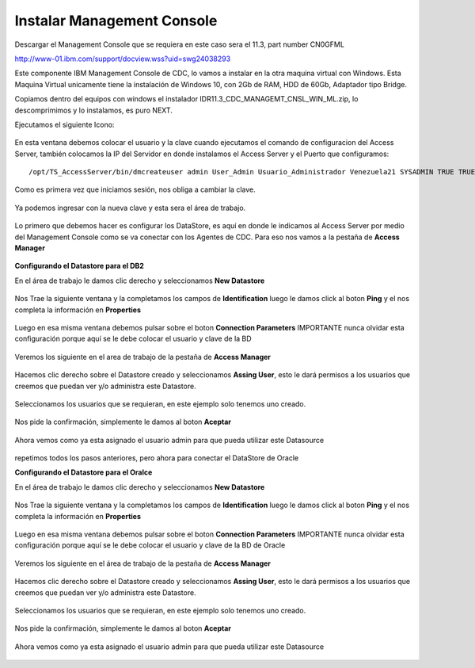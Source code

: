 Instalar Management Console
====================

Descargar el Management Console que se requiera en este caso sera el 11.3, part number CN0GFML

http://www-01.ibm.com/support/docview.wss?uid=swg24038293


Este componente IBM Management Console de CDC, lo vamos a instalar en la otra maquina virtual con Windows. Esta Maquina Virtual unicamente tiene la instalación de Windows 10, con 2Gb de RAM, HDD de 60Gb, Adaptador tipo Bridge.

Copiamos dentro del equipos con windows el instalador IDR11.3_CDC_MANAGEMT_CNSL_WIN_ML.zip, lo descomprimimos y lo instalamos, es puro NEXT.

Ejecutamos el siguiente Icono:


.. figure:: ../images/mc/01.png

En esta ventana debemos colocar el usuario y la clave cuando ejecutamos el comando de configuracion del Access Server, también colocamos la IP del Servidor en donde instalamos el Access Server y el Puerto que configuramos::

	/opt/TS_AccessServer/bin/dmcreateuser admin User_Admin Usuario_Administrador Venezuela21 SYSADMIN TRUE TRUE FALSE

.. figure:: ../images/mc/02.png

Como es primera vez que iniciamos sesión, nos obliga a cambiar la clave.


.. figure:: ../images/mc/03.png


Ya podemos ingresar con la nueva clave y esta sera el área de trabajo.

.. figure:: ../images/mc/04.png

Lo primero que debemos hacer es configurar los DataStore, es aquí en donde le indicamos al Access Server por medio del Management Console como se va conectar con los Agentes de CDC. Para eso nos vamos a la pestaña de **Access Manager**

.. figure:: ../images/mc/05.png

**Configurando el Datastore para el DB2**

En el área de trabajo le damos clic derecho y seleccionamos **New Datastore**

.. figure:: ../images/mc/05.png

Nos Trae la siguiente ventana y la completamos los campos de **Identification** luego le damos click al boton **Ping** y el nos completa la información en **Properties**

.. figure:: ../images/mc/07.png

Luego en esa misma ventana debemos pulsar sobre el boton **Connection Parameters** IMPORTANTE nunca olvidar esta configuración porque aquí se le debe colocar el usuario y clave de la BD

.. figure:: ../images/mc/08.png

Veremos los siguiente en el area de trabajo de la pestaña de **Access Manager**

.. figure:: ../images/mc/09.png

Hacemos clic derecho sobre el Datastore creado  y seleccionamos **Assing User**, esto le dará permisos a los usuarios que creemos que puedan ver y/o administra este Datastore.

.. figure:: ../images/mc/10.png

Seleccionamos los usuarios que se requieran, en este ejemplo solo tenemos uno creado.

.. figure:: ../images/mc/11.png

Nos pide la confirmación, simplemente le damos al boton **Aceptar**

.. figure:: ../images/mc/12.png

Ahora vemos como ya esta asignado el usuario admin para que pueda utilizar este Datasource

.. figure:: ../images/mc/13.png


repetimos todos los pasos anteriores, pero ahora para conectar el DataStore de Oracle

**Configurando el Datastore para el Oralce**

En el área de trabajo le damos clic derecho y seleccionamos **New Datastore**

.. figure:: ../images/mc/14.png

Nos Trae la siguiente ventana y la completamos los campos de **Identification** luego le damos click al boton **Ping** y el nos completa la información en **Properties**

.. figure:: ../images/mc/15.png

Luego en esa misma ventana debemos pulsar sobre el boton **Connection Parameters** IMPORTANTE nunca olvidar esta configuración porque aquí se le debe colocar el usuario y clave de la BD de Oracle

.. figure:: ../images/mc/16.png

Veremos los siguiente en el área de trabajo de la pestaña de **Access Manager**

.. figure:: ../images/mc/17.png

Hacemos clic derecho sobre el Datastore creado y seleccionamos **Assing User**, esto le dará permisos a los usuarios que creemos que puedan ver y/o administra este Datastore.

.. figure:: ../images/mc/18.png

Seleccionamos los usuarios que se requieran, en este ejemplo solo tenemos uno creado.

.. figure:: ../images/mc/19.png

Nos pide la confirmación, simplemente le damos al boton **Aceptar**

.. figure:: ../images/mc/20.png

Ahora vemos como ya esta asignado el usuario admin para que pueda utilizar este Datasource

.. figure:: ../images/mc/21.png


